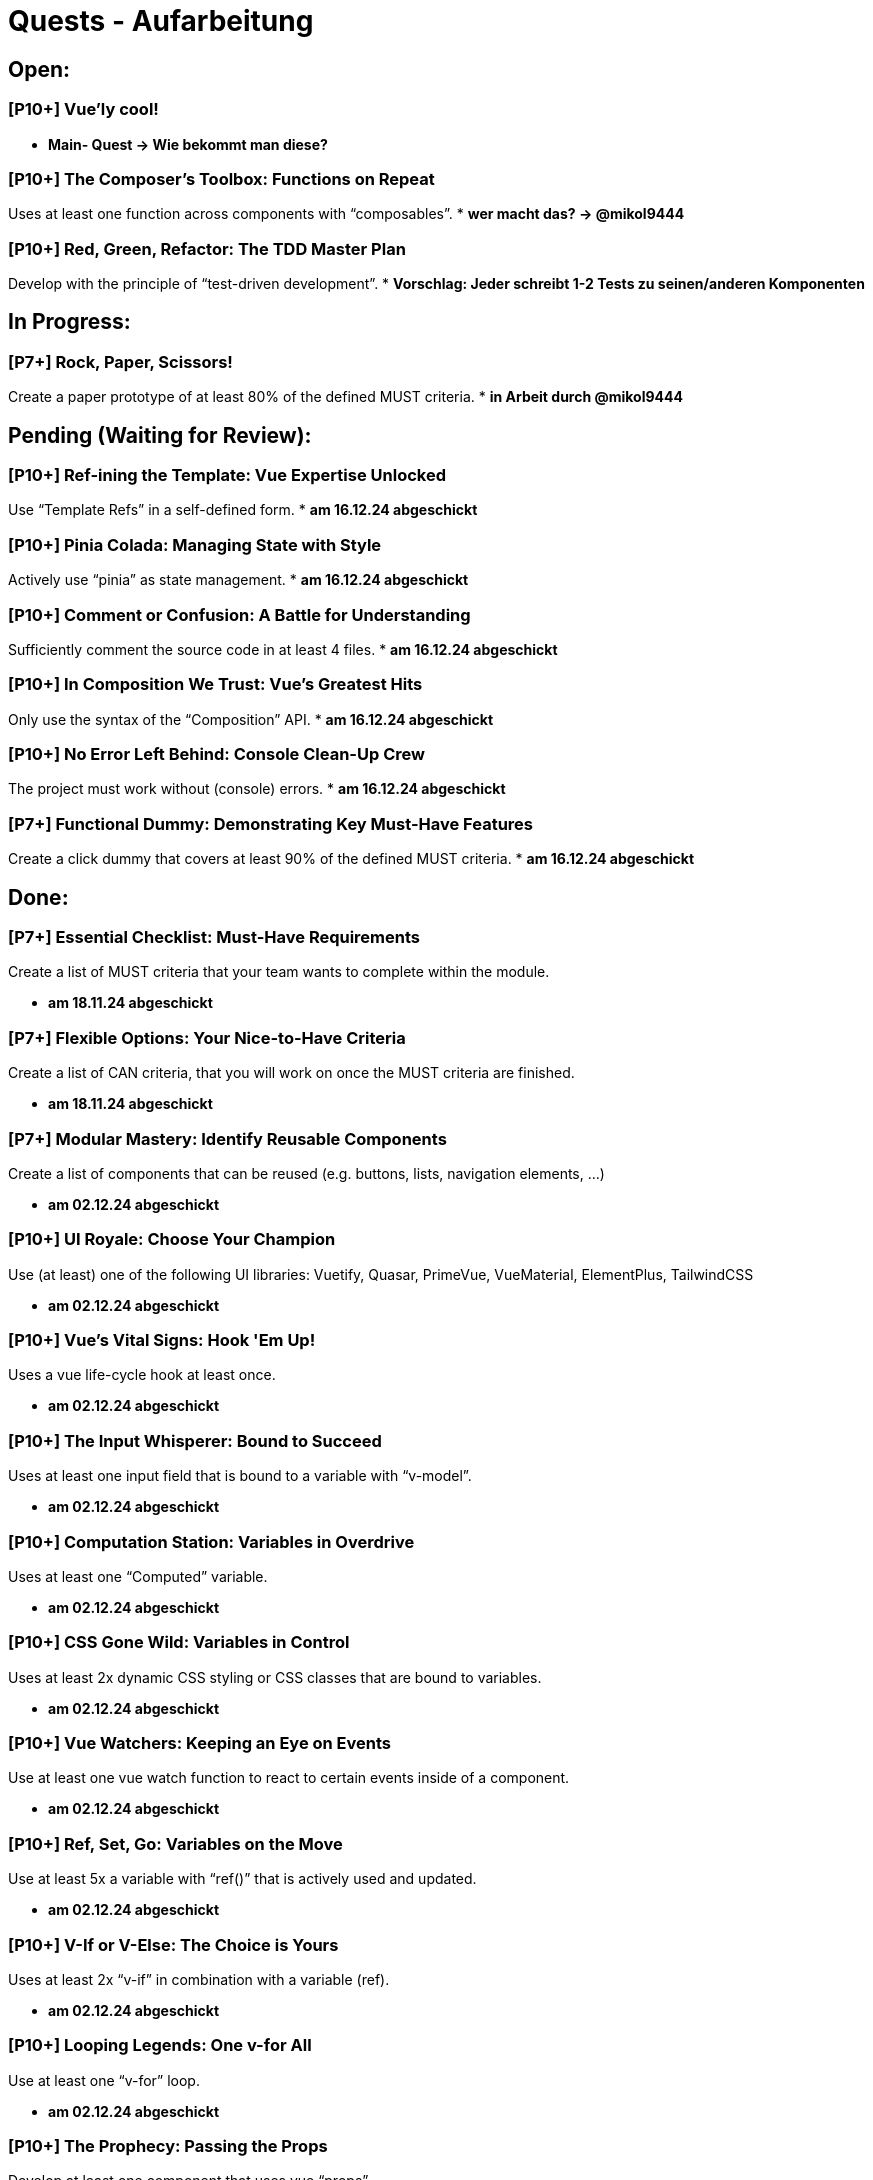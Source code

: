 # Quests - Aufarbeitung

## Open:
### [P10+] Vue'ly cool!
* *Main- Quest -> Wie bekommt man diese?*

### [P10+] The Composer's Toolbox: Functions on Repeat
Uses at least one function across components with “composables”.
* *wer macht das? -> @mikol9444*

### [P10+] Red, Green, Refactor: The TDD Master Plan
Develop with the principle of “test-driven development”.
* *Vorschlag: Jeder schreibt 1-2 Tests zu seinen/anderen Komponenten*

## In Progress:

### [P7+] Rock, Paper, Scissors!
Create a paper prototype of at least 80% of the defined MUST criteria.
* *in Arbeit durch @mikol9444*


## Pending (Waiting for Review):

### [P10+] Ref-ining the Template: Vue Expertise Unlocked
Use “Template Refs” in a self-defined form.
* *am 16.12.24 abgeschickt*

### [P10+] Pinia Colada: Managing State with Style
Actively use “pinia” as state management.
* *am 16.12.24 abgeschickt*

### [P10+] Comment or Confusion: A Battle for Understanding
Sufficiently comment the source code in at least 4 files.
* *am 16.12.24 abgeschickt*

### [P10+] In Composition We Trust: Vue's Greatest Hits
Only use the syntax of the “Composition” API.
* *am 16.12.24 abgeschickt*

### [P10+] No Error Left Behind: Console Clean-Up Crew
The project must work without (console) errors.
* *am 16.12.24 abgeschickt*

### [P7+] Functional Dummy: Demonstrating Key Must-Have Features
Create a click dummy that covers at least 90% of the defined MUST criteria.
* *am 16.12.24 abgeschickt*


## Done:

### [P7+] Essential Checklist: Must-Have Requirements
Create a list of MUST criteria that your team wants to complete within the module. 

* *am 18.11.24 abgeschickt*

### [P7+] Flexible Options: Your Nice-to-Have Criteria
Create a list of CAN criteria, that you will work on once the MUST criteria are finished. 

* *am 18.11.24 abgeschickt*

### [P7+] Modular Mastery: Identify Reusable Components
Create a list of components that can be reused (e.g. buttons, lists, navigation elements, ...) 

* *am 02.12.24 abgeschickt*

### [P10+] UI Royale: Choose Your Champion
Use (at least) one of the following UI libraries: Vuetify, Quasar, PrimeVue, VueMaterial, ElementPlus, TailwindCSS

* *am 02.12.24 abgeschickt*

### [P10+] Vue's Vital Signs: Hook 'Em Up!
Uses a vue life-cycle hook at least once.

* *am 02.12.24 abgeschickt*

### [P10+] The Input Whisperer: Bound to Succeed
Uses at least one input field that is bound to a variable with “v-model”.

* *am 02.12.24 abgeschickt*

### [P10+] Computation Station: Variables in Overdrive
Uses at least one “Computed” variable.

* *am 02.12.24 abgeschickt*

### [P10+] CSS Gone Wild: Variables in Control
Uses at least 2x dynamic CSS styling or CSS classes that are bound to variables.

* *am 02.12.24 abgeschickt*

### [P10+] Vue Watchers: Keeping an Eye on Events
Use at least one vue watch function to react to certain events inside of a component. 

* *am 02.12.24 abgeschickt*

### [P10+] Ref, Set, Go: Variables on the Move
Use at least 5x a variable with “ref()” that is actively used and updated.

* *am 02.12.24 abgeschickt*


### [P10+] V-If or V-Else: The Choice is Yours
Uses at least 2x “v-if” in combination with a variable (ref).

* *am 02.12.24 abgeschickt*

### [P10+] Looping Legends: One v-for All
Use at least one “v-for” loop.

* *am 02.12.24 abgeschickt*

### [P10+] The Prophecy: Passing the Props
Develop at least one component that uses vue “props”.

* *am 02.12.24 abgeschickt*

### [P10+] The Parent Trap: Event Edition
Develop at least one component that sends events back to the parent component (via emits).

* *am 02.12.24 abgeschickt*

### [P10+] Slotted for Success: Vue Component Mastery
Develops at least one component that work with named slots.

* *am 02.12.24 abgeschickt*

### [P10+] Copy-Paste Pros: The Component Edition
Develop at least 2 of your own components that are integrated multiple times (min 2 times).

* *am 02.12.24 abgeschickt*

### [P10+] Reactivity Overload: Twice the Fun!
Use at least 2x “reactive()”.

* *am 02.12.24 abgeschickt*


## Noch einzuordnen:

-